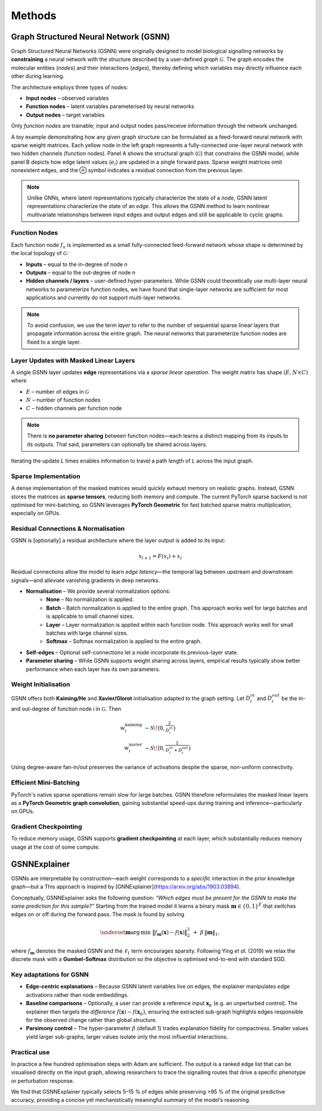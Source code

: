 Methods
=======

Graph Structured Neural Network (GSNN)
--------------------------------------

Graph Structured Neural Networks (GSNN) were originally designed to model biological signalling networks by **constraining** a neural network with the structure described by a user-defined *graph* :math:`\mathcal{G}`.  The graph encodes the molecular entities (*nodes*) and their interactions (*edges*), thereby defining which variables may directly influence each other during learning.

The architecture employs three types of nodes:

* **Input nodes** – observed variables
* **Function nodes** – latent variables parameterised by neural networks
* **Output nodes** – target variables

Only *function nodes* are trainable; input and output nodes pass/receive information through the network unchanged.

.. image:: ./gsnn_overview.png
   :width: 100%
   :alt: GSNN Overview
   :align: center

A toy example demonstrating how any given graph structure can be formulated as a feed-forward neural network with sparse weight matrices. Each yellow node in the left graph represents a fully-connected one-layer neural network with two hidden channels (function nodes). Panel A shows the structural graph (:math:`\mathcal{G}`) that constrains the GSNN model, while panel B depicts how edge latent values (:math:`e_i`) are updated in a single forward pass. Sparse weight matrices omit nonexistent edges, and the ⊕ symbol indicates a residual connection from the previous layer.

.. note::
    Unlike GNNs, where latent representations typically characterize the state of a *node*, GSNN latent representations characterize the state of an *edge*. This allows the GSNN method to learn nonlinear multivariate relationships between input edges and output edges and still be applicable to cyclic graphs.


Function Nodes
^^^^^^^^^^^^^^
Each function node :math:`f_n` is implemented as a small fully-connected feed-forward network whose shape is determined by the local topology of :math:`\mathcal{G}`:

* **Inputs**  – equal to the in-degree of node *n*
* **Outputs** – equal to the out-degree of node *n*
* **Hidden channels / layers** – user-defined hyper-parameters. While GSNN could theoretically use multi-layer neural networks to parameterize function nodes, we have found that single-layer networks are sufficient for most applications and currently do not support multi-layer networks.

.. note::
    To avoid confusion, we use the term *layer* to refer to the number of sequential sparse linear layers that propagate information across the entire graph. The neural networks that parameterize function nodes are fixed to a single layer.


Layer Updates with Masked Linear Layers
^^^^^^^^^^^^^^^^^^^^^^^^^^^^^^^^^^^^^^^
A single GSNN layer updates **edge** representations via a *sparse linear operation*.  The weight matrix has shape :math:`(E, N \times C)` where

* :math:`E` – number of edges in :math:`\mathcal{G}`
* :math:`N` – number of function nodes
* :math:`C` – hidden channels per function node

.. note::
    There is **no parameter sharing** between function nodes—each learns a distinct mapping from its inputs to its outputs. That said, parameters can optionally be shared across layers.

Iterating the update *L* times enables information to travel a path length of *L* across the input graph.


Sparse Implementation
^^^^^^^^^^^^^^^^^^^^^
A dense implementation of the masked matrices would quickly exhaust memory on realistic graphs.  Instead, GSNN stores the matrices as **sparse tensors**, reducing both memory and compute.  The current PyTorch sparse backend is not optimised for mini-batching, so GSNN leverages **PyTorch Geometric** for fast batched sparse matrix multiplication, especially on GPUs.


Residual Connections & Normalisation
^^^^^^^^^^^^^^^^^^^^^^^^^^^^^^^^^^^^
GSNN is [optionally] a residual architecture where the layer output is added to its input:

.. math::

   x_{l+1} = F(x_l) + x_l

Residual connections allow the model to learn *edge latency*—the temporal lag between upstream and downstream signals—and alleviate vanishing gradients in deep networks.

* **Normalisation** – We provide several normalization options:
    * **None** – No normalization is applied.
    * **Batch** – Batch normalization is applied to the entire graph. This approach works well for large batches and is applicable to small channel sizes.
    * **Layer** – Layer normalization is applied within each function node. This approach works well for small batches with large channel sizes. 
    * **Softmax** – Softmax normalization is applied to the entire graph.
* **Self-edges** – Optional self-connections let a node incorporate its previous-layer state.
* **Parameter sharing** – While GSNN supports weight sharing across layers, empirical results typically show better performance when each layer has its own parameters.


Weight Initialisation
^^^^^^^^^^^^^^^^^^^^^
GSNN offers both **Kaiming/He** and **Xavier/Glorot** initialisation adapted to the graph setting.  Let :math:`D_i^{in}` and :math:`D_i^{out}` be the in- and out-degree of function node *i* in :math:`\mathcal{G}`.  Then

.. math::

   w^{\text{kaiming}}_i &\sim \mathcal{N}\!\bigl(0, \tfrac{2}{D_i^{in}}\bigr) \\
   w^{\text{xavier}}_i  &\sim \mathcal{N}\!\bigl(0, \tfrac{2}{D_i^{in}+D_i^{out}}\bigr)

Using degree-aware fan-in/out preserves the variance of activations despite the sparse, non-uniform connectivity.


Efficient Mini-Batching
^^^^^^^^^^^^^^^^^^^^^^
PyTorch's native sparse operations remain slow for large batches.  GSNN therefore reformulates the masked linear layers as a **PyTorch Geometric graph convolution**, gaining substantial speed-ups during training and inference—particularly on GPUs.


Gradient Checkpointing
^^^^^^^^^^^^^^^^^^^^^^

To reduce memory usage, GSNN supports **gradient checkpointing** at each layer, which substantially reduces memory usage at the cost of some compute.


GSNNExplainer
--------------

GSNNs are interpretable by construction—each weight corresponds to a *specific* interaction in the prior knowledge graph—but a  This approach is inspired by [GNNExplainer](https://arxiv.org/abs/1903.03894). 

Conceptually, GSNNExplainer asks the following question: *“Which edges must be present for the GSNN to make the same prediction for this sample?”*  Starting from the trained model it learns a binary mask :math:`\mathbf{m}\in\{0,1\}^{E}` that switches edges on or off during the forward pass.  The mask is found by solving

.. math::
   \underset{\mathbf{m}}{\operatorname*{arg\,min}}\; \bigl\| f_{\mathbf{m}}(\mathbf{x}) - f(\mathbf{x}) \bigr\|_2^2 \; + \; \beta\,\lVert \mathbf{m} \rVert_1,

where :math:`f_{\mathbf{m}}` denotes the masked GSNN and the :math:`\ell_1` term encourages sparsity.  Following Ying *et al.* (2019) we relax the discrete mask with a **Gumbel-Softmax** distribution so the objective is optimised end-to-end with standard SGD.

Key adaptations for GSNN
^^^^^^^^^^^^^^^^^^^^^^^^
• **Edge-centric explanations** – Because GSNN latent variables live on edges, the explainer manipulates *edge* activations rather than node embeddings.

• **Baseline comparisons** – Optionally, a user can provide a reference input :math:`\mathbf{x}_b` (e.g. an unperturbed control).  The explainer then targets the *difference* :math:`f(\mathbf{x})-f(\mathbf{x}_b)`, ensuring the extracted sub-graph highlights edges responsible for the observed change rather than global structure.

• **Parsimony control** – The hyper-parameter :math:`\beta` (default 1) trades explanation fidelity for compactness.  Smaller values yield larger sub-graphs; larger values isolate only the most influential interactions.

Practical use
^^^^^^^^^^^^^
In practice a few hundred optimisation steps with Adam are sufficient.  The output is a ranked edge list that can be visualised directly on the input graph, allowing researchers to trace the signalling routes that drive a specific phenotype or perturbation response.

We find that GSNNExplainer typically selects 5–15 % of edges while preserving >95 % of the original predictive accuracy, providing a concise yet mechanistically meaningful summary of the model’s reasoning.



